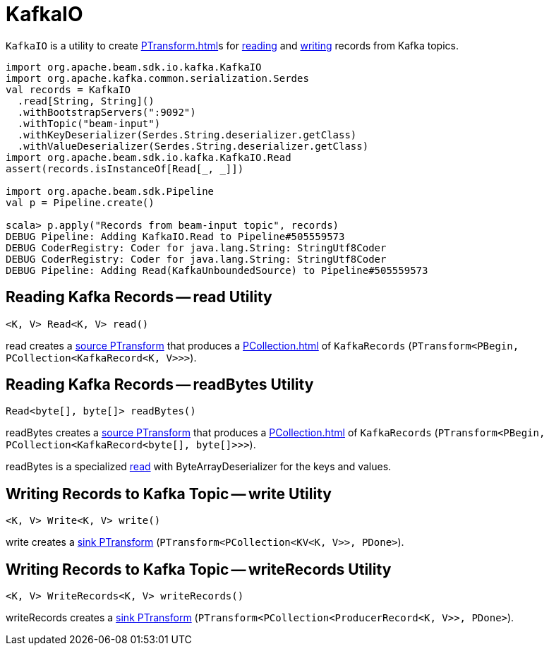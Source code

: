 = KafkaIO

`KafkaIO` is a utility to create xref:PTransform.adoc[]s for <<read, reading>> and <<write, writing>> records from Kafka topics.

[source,plaintext]
----
import org.apache.beam.sdk.io.kafka.KafkaIO
import org.apache.kafka.common.serialization.Serdes
val records = KafkaIO
  .read[String, String]()
  .withBootstrapServers(":9092")
  .withTopic("beam-input")
  .withKeyDeserializer(Serdes.String.deserializer.getClass)
  .withValueDeserializer(Serdes.String.deserializer.getClass)
import org.apache.beam.sdk.io.kafka.KafkaIO.Read
assert(records.isInstanceOf[Read[_, _]])

import org.apache.beam.sdk.Pipeline
val p = Pipeline.create()

scala> p.apply("Records from beam-input topic", records)
DEBUG Pipeline: Adding KafkaIO.Read to Pipeline#505559573
DEBUG CoderRegistry: Coder for java.lang.String: StringUtf8Coder
DEBUG CoderRegistry: Coder for java.lang.String: StringUtf8Coder
DEBUG Pipeline: Adding Read(KafkaUnboundedSource) to Pipeline#505559573
----

== [[read]] Reading Kafka Records -- read Utility

[source,java]
----
<K, V> Read<K, V> read()
----

read creates a xref:PTransform.adoc#source[source PTransform] that produces a xref:PCollection.adoc[] of `KafkaRecords` (`PTransform<PBegin, PCollection<KafkaRecord<K, V>>>`).

== [[readBytes]] Reading Kafka Records -- readBytes Utility

[source,java]
----
Read<byte[], byte[]> readBytes()
----

readBytes creates a xref:PTransform.adoc#source[source PTransform] that produces a xref:PCollection.adoc[] of `KafkaRecords` (`PTransform<PBegin, PCollection<KafkaRecord<byte[], byte[]>>>`).

readBytes is a specialized <<read, read>> with ByteArrayDeserializer for the keys and values.

== [[write]] Writing Records to Kafka Topic -- write Utility

[source,java]
----
<K, V> Write<K, V> write()
----

write creates a xref:PTransform.adoc#sink[sink PTransform] (`PTransform<PCollection<KV<K, V>>, PDone>`).

== [[writeRecords]] Writing Records to Kafka Topic -- writeRecords Utility

[source,java]
----
<K, V> WriteRecords<K, V> writeRecords()
----

writeRecords creates a xref:PTransform.adoc#sink[sink PTransform] (`PTransform<PCollection<ProducerRecord<K, V>>, PDone>`).
